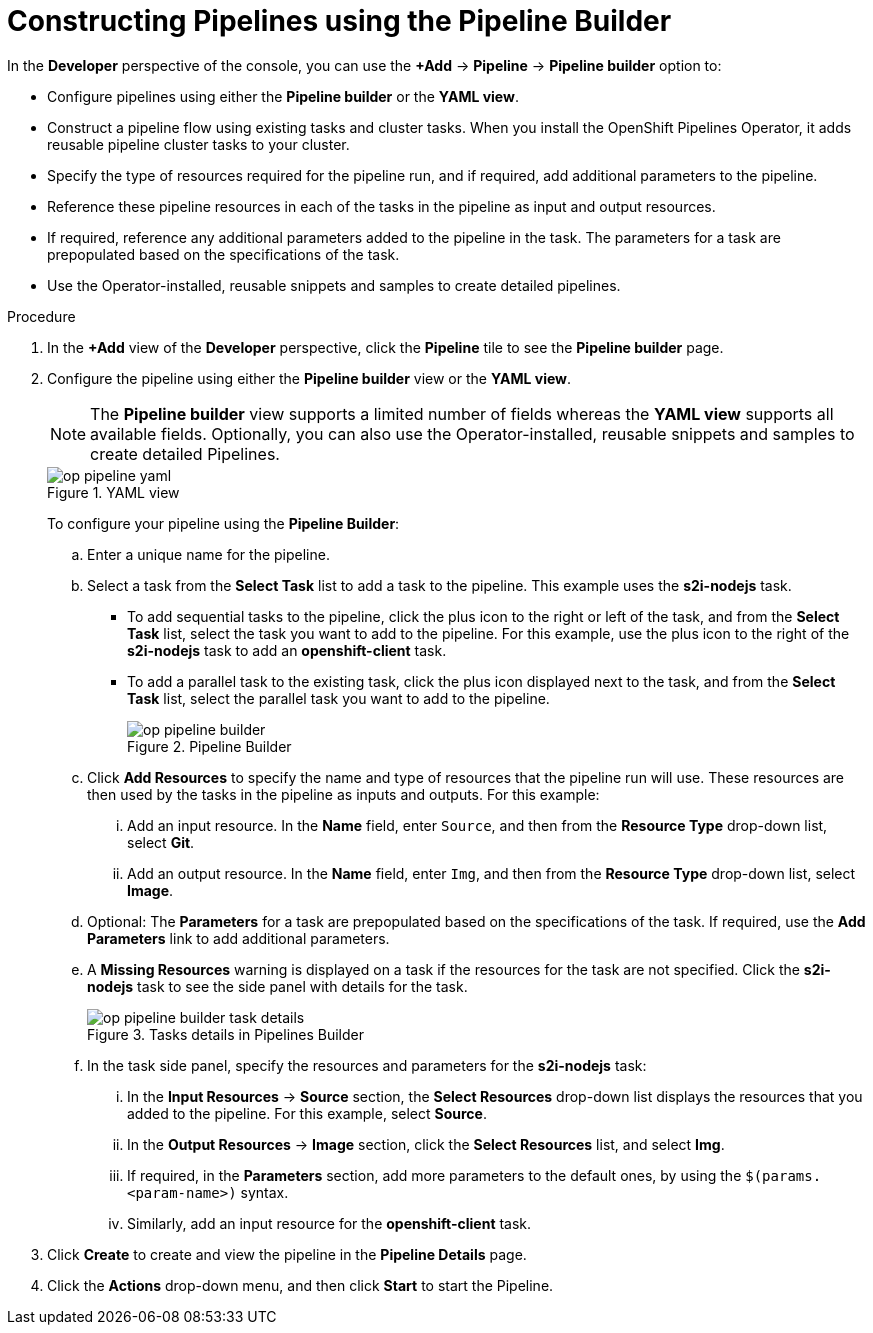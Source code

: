 // This module is included in the following assembly:
//
// *openshift_pipelines/working-with-pipelines-using-the-developer-perspective.adoc

[id="op-constructing-pipelines-using-pipeline-builder_{context}"]
= Constructing Pipelines using the Pipeline Builder

In the *Developer* perspective of the console, you can use the *+Add* -> *Pipeline* -> *Pipeline builder* option to:

* Configure pipelines using either the *Pipeline builder* or the *YAML view*.
* Construct a pipeline flow using existing tasks and cluster tasks. When you install the OpenShift Pipelines Operator, it adds reusable pipeline cluster tasks to your cluster.
* Specify the type of resources required for the pipeline run, and if required, add additional parameters to the pipeline.
* Reference these pipeline resources in each of the tasks in the pipeline as input and output resources.
* If required, reference any additional parameters added to the pipeline in the task. The parameters for a task are prepopulated based on the specifications of the task.
* Use the Operator-installed, reusable snippets and samples to create detailed pipelines.

.Procedure

. In the *+Add* view of the *Developer* perspective, click the *Pipeline* tile to see the *Pipeline builder* page.
. Configure the pipeline using either the *Pipeline builder* view or the *YAML view*.
+
[NOTE]
====
The *Pipeline builder* view supports a limited number of fields whereas the *YAML view* supports all available fields. Optionally, you can also use the Operator-installed, reusable snippets and samples to create detailed Pipelines.
====
+
.YAML view
image::op-pipeline-yaml.png[]
+
To configure your pipeline using the *Pipeline Builder*:

.. Enter a unique name for the pipeline.
.. Select a task from the *Select Task* list to add a task to the pipeline. This example uses the *s2i-nodejs* task.
*** To add sequential tasks to the pipeline, click the plus icon to the right or left of the task, and from the *Select Task* list, select the task you want to add to the pipeline. For this example, use the plus icon to the right of the *s2i-nodejs* task to add an *openshift-client* task.
*** To add a parallel task to the existing task, click the plus icon displayed next to the task, and from the *Select Task* list, select the parallel task you want to add to the pipeline.
+
.Pipeline Builder
image::op-pipeline-builder.png[]
+
.. Click *Add Resources* to specify the name and type of resources that the pipeline run will use. These resources are then used by the tasks in the pipeline as inputs and outputs.
For this example:
... Add an input resource. In the *Name* field, enter `Source`, and then from the *Resource Type* drop-down list, select *Git*.
... Add an output resource. In the *Name* field, enter `Img`, and then from the *Resource Type* drop-down list, select *Image*.
.. Optional: The *Parameters* for a task are prepopulated based on the specifications of the task. If required, use the *Add Parameters* link to add additional parameters.
+
.. A *Missing Resources* warning is displayed on a task if the resources for the task are not specified. Click the *s2i-nodejs* task to see the side panel with details for the task.
+
.Tasks details in Pipelines Builder
image::op-pipeline-builder-task-details.png[]
+
.. In the task side panel, specify the resources and parameters for the *s2i-nodejs* task:

... In the *Input Resources* -> *Source* section, the *Select Resources* drop-down list displays the resources that you added to the pipeline. For this example, select *Source*.
... In the *Output Resources* -> *Image* section, click the *Select Resources* list, and select *Img*.
... If required, in the *Parameters* section, add more parameters to the default ones, by using the `$(params.<param-name>)` syntax.
... Similarly, add an input resource for the *openshift-client* task.
. Click *Create* to create and view the pipeline in the *Pipeline Details* page.
. Click the *Actions* drop-down menu, and then click *Start* to start the Pipeline.
